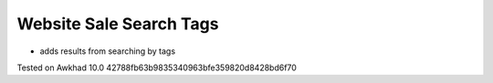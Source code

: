 Website Sale Search Tags
========================

* adds results from searching by tags

Tested on Awkhad 10.0 42788fb63b9835340963bfe359820d8428bd6f70
